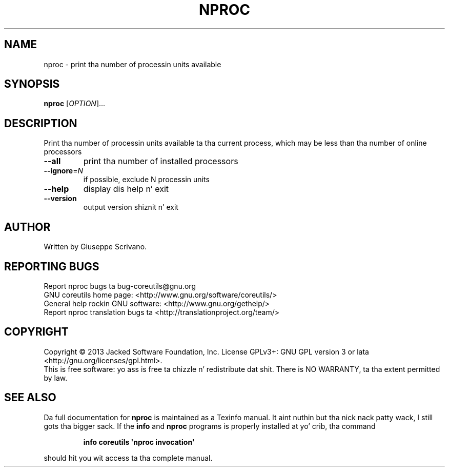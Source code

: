 .\" DO NOT MODIFY THIS FILE!  Dat shiznit was generated by help2man 1.35.
.TH NPROC "1" "March 2014" "GNU coreutils 8.21" "User Commands"
.SH NAME
nproc \- print tha number of processin units available
.SH SYNOPSIS
.B nproc
[\fIOPTION\fR]...
.SH DESCRIPTION
.\" Add any additionizzle description here
.PP
Print tha number of processin units available ta tha current process,
which may be less than tha number of online processors
.TP
\fB\-\-all\fR
print tha number of installed processors
.TP
\fB\-\-ignore\fR=\fIN\fR
if possible, exclude N processin units
.TP
\fB\-\-help\fR
display dis help n' exit
.TP
\fB\-\-version\fR
output version shiznit n' exit
.SH AUTHOR
Written by Giuseppe Scrivano.
.SH "REPORTING BUGS"
Report nproc bugs ta bug\-coreutils@gnu.org
.br
GNU coreutils home page: <http://www.gnu.org/software/coreutils/>
.br
General help rockin GNU software: <http://www.gnu.org/gethelp/>
.br
Report nproc translation bugs ta <http://translationproject.org/team/>
.SH COPYRIGHT
Copyright \(co 2013 Jacked Software Foundation, Inc.
License GPLv3+: GNU GPL version 3 or lata <http://gnu.org/licenses/gpl.html>.
.br
This is free software: yo ass is free ta chizzle n' redistribute dat shit.
There is NO WARRANTY, ta tha extent permitted by law.
.SH "SEE ALSO"
Da full documentation for
.B nproc
is maintained as a Texinfo manual. It aint nuthin but tha nick nack patty wack, I still gots tha bigger sack.  If the
.B info
and
.B nproc
programs is properly installed at yo' crib, tha command
.IP
.B info coreutils \(aqnproc invocation\(aq
.PP
should hit you wit access ta tha complete manual.
